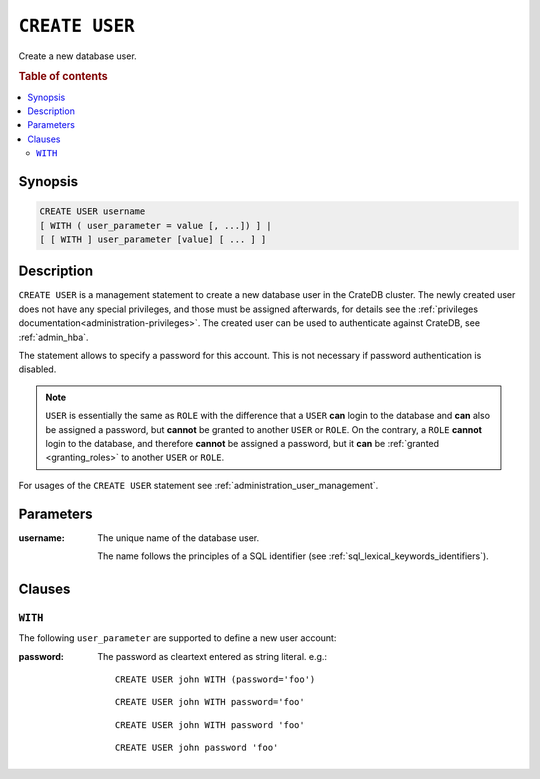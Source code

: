 .. highlight:: psql
.. _ref-create-user:

===============
``CREATE USER``
===============

Create a new database user.

.. rubric:: Table of contents

.. contents::
   :local:

Synopsis
========

.. code-block:: psql

  CREATE USER username
  [ WITH ( user_parameter = value [, ...]) ] |
  [ [ WITH ] user_parameter [value] [ ... ] ]

Description
===========

``CREATE USER`` is a management statement to create a new database user in the
CrateDB cluster. The newly created user does not have any special privileges,
and those must be assigned afterwards, for details see the
:ref:`privileges documentation<administration-privileges>`.
The created user can be used to authenticate against CrateDB, see
:ref:`admin_hba`.

The statement allows to specify a password for this account. This is not
necessary if password authentication is disabled.

.. NOTE::

    ``USER`` is essentially the same as ``ROLE`` with the difference that a
    ``USER`` **can** login to the database and **can** also be assigned a
    password, but **cannot** be granted to another ``USER`` or ``ROLE``. On the
    contrary, a ``ROLE`` **cannot** login to the database, and therefore
    **cannot** be assigned a password, but it **can** be
    :ref:`granted <granting_roles>` to another ``USER`` or ``ROLE``.

For usages of the ``CREATE USER`` statement see
:ref:`administration_user_management`.

Parameters
==========

:username:
  The unique name of the database user.

  The name follows the principles of a SQL identifier (see
  :ref:`sql_lexical_keywords_identifiers`).

Clauses
=======

``WITH``
--------

The following ``user_parameter`` are supported to define a new user account:

:password:
  The password as cleartext entered as string literal. e.g.::

     CREATE USER john WITH (password='foo')

  ::

     CREATE USER john WITH password='foo'

  ::

     CREATE USER john WITH password 'foo'

  ::

     CREATE USER john password 'foo'
